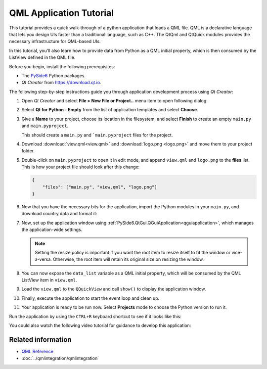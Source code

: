 #########################
QML Application Tutorial
#########################

This tutorial provides a quick walk-through of a python application
that loads a QML file. QML is a declarative language that lets you
design UIs faster than a traditional language, such as C++. The
QtQml and QtQuick modules provides the necessary infrastructure for
QML-based UIs.

In this tutorial, you'll also learn how to provide data from Python
as a QML initial property, which is then consumed by the ListView
defined in the QML file.

Before you begin, install the following prerequisites:

* The `PySide6 <https://pypi.org/project/PySide6/>`_ Python packages.
* *Qt Creator* from
  `https://download.qt.io
  <https://download.qt.io/snapshots/qtcreator/>`_.


The following step-by-step instructions guide you through application
development process using *Qt Creator*:

#. Open *Qt Creator* and select **File > New File or Project..** menu item
   to open following dialog:

   .. image:: newpyproject.png

#. Select **Qt for Python - Empty** from the list of application templates
   and select **Choose**.

   .. image:: pyprojname.png

#. Give a **Name** to your project, choose its location in the
   filesystem, and select **Finish** to create an empty ``main.py``
   and ``main.pyproject``.

   .. image:: pyprojxplor.png

   This should create a ``main.py`` and ```main.pyproject`` files
   for the project.

#. Download :download:`view.qml<view.qml>` and :download:`logo.png <logo.png>`
   and move them to your project folder.

#. Double-click on ``main.pyproject`` to open it in edit mode, and append
   ``view.qml`` and ``logo.png`` to the **files** list. This is how your
   project file should look after this change:

   .. code::

    {
        "files": ["main.py", "view.qml", "logo.png"]
    }

#. Now that you have the necessary bits for the application, import the
   Python modules in your ``main.py``, and download country data and
   format it:

   .. literalinclude:: main.py
      :linenos:
      :lines: 3-23
      :emphasize-lines: 7-9,14-17

#. Now, set up the application window using
   :ref:`PySide6.QtGui.QGuiApplication<qguiapplication>`, which manages the application-wide
   settings.

   .. literalinclude:: main.py
      :linenos:
      :lines: 3-28
      :emphasize-lines: 23-25

   .. note:: Setting the resize policy is important if you want the
      root item to resize itself to fit the window or vice-a-versa.
      Otherwise, the root item will retain its original size on
      resizing the window.

#. You can now expose the ``data_list`` variable as a QML initial
   property, which will be consumed by the QML ListView item in ``view.qml``.

   .. literalinclude:: main.py
      :linenos:
      :lines: 3-33
      :emphasize-lines: 28-31

#. Load the ``view.qml`` to the ``QQuickView`` and call ``show()`` to
   display the application window.

   .. literalinclude:: main.py
      :linenos:
      :lines: 3-42
      :emphasize-lines: 33-40

#. Finally, execute the application to start the event loop and clean up.

   .. literalinclude:: main.py
      :linenos:
      :lines: 3-
      :emphasize-lines: 42-44

#. Your application is ready to be run now. Select **Projects** mode to
   choose the Python version to run it.

   .. image:: projectsmode.png

Run the application by using the ``CTRL+R`` keyboard shortcut to see if it
looks like this:

.. image:: qmlapplication.png

You could also watch the following video tutorial for guidance to develop
this application:

.. raw:: html

    <div style="position: relative; padding-bottom: 56.25%; height: 0;
    overflow: hidden; max-width: 100%; height: auto;">
        <iframe src="https://www.youtube.com/embed/JxfiUx60Mbg" frameborder="0"
        allowfullscreen style="position: absolute; top: 0; left: 0;
        width: 100%; height: 100%;">
        </iframe>
    </div>

********************
Related information
********************

* `QML Reference <https://doc.qt.io/qt-5/qmlreference.html>`_
* :doc:`../qmlintegration/qmlintegration`
